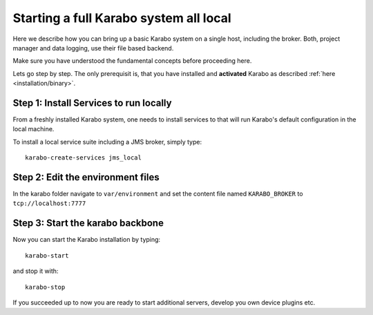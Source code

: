..
  Copyright (C) European XFEL GmbH Schenefeld. All rights reserved.

.. _run/all_local:

***************************************
Starting a full Karabo system all local
***************************************

Here we describe how you can bring up a basic Karabo system on a single host, including the broker. Both, project manager and data logging, use their file based backend.

Make sure you have understood the fundamental concepts before proceeding here.

Lets go step by step. The only prerequisit is, that you have installed and 
**activated** Karabo as described :ref:`here <installation/binary>`.

Step 1: Install Services to run locally
=======================================

From a freshly installed Karabo system, one needs to install services
to that will run Karabo's default configuration in the local machine.

To install a local service suite including a JMS broker, simply type::

  karabo-create-services jms_local

Step 2: Edit the environment files
==================================

In the karabo folder navigate to ``var/environment`` and set the content file
named ``KARABO_BROKER`` to ``tcp://localhost:7777``

Step 3: Start the karabo backbone
=================================

Now you can start the Karabo installation by typing::

  karabo-start

and stop it with::

  karabo-stop

If you succeeded up to now you are ready to start additional servers, develop
you own device plugins etc.
